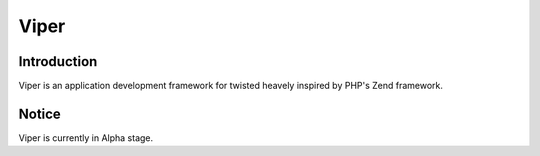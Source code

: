 Viper
=======================

Introduction
------------
Viper is an application development framework for twisted heavely inspired by PHP's Zend framework.

Notice
------------
Viper is currently in Alpha stage.